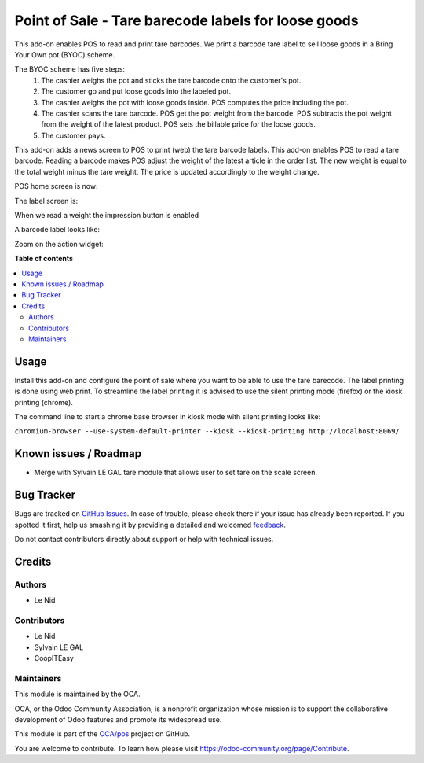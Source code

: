 ====================================================
Point of Sale - Tare barecode labels for loose goods
====================================================

.. !!!!!!!!!!!!!!!!!!!!!!!!!!!!!!!!!!!!!!!!!!!!!!!!!!!!
   !! This file is generated by oca-gen-addon-readme !!
   !! changes will be overwritten.                   !!
   !!!!!!!!!!!!!!!!!!!!!!!!!!!!!!!!!!!!!!!!!!!!!!!!!!!!

.. |badge1| image:: https://img.shields.io/badge/maturity-Beta-yellow.png
    :target: https://odoo-community.org/page/development-status
    :alt: Beta
.. |badge2| image:: https://img.shields.io/badge/licence-AGPL--3-blue.png
    :target: http://www.gnu.org/licenses/agpl-3.0-standalone.html
    :alt: License: AGPL-3
.. |badge3| image:: https://img.shields.io/badge/github-OCA%2Fpos-lightgray.png?logo=github
    :target: https://github.com/OCA/pos/tree/9.0/pos_barcode_tare
    :alt: OCA/pos
.. |badge4| image:: https://img.shields.io/badge/weblate-Translate%20me-F47D42.png
    :target: https://translation.odoo-community.org/projects/pos-9-0/pos-9-0-pos_barcode_tare
    :alt: Translate me on Weblate
.. |badge5| image:: https://img.shields.io/badge/runbot-Try%20me-875A7B.png
    :target: https://runbot.odoo-community.org/runbot/184/9.0
    :alt: Try me on Runbot

|badge1| |badge2| |badge3| |badge4| |badge5| 

This add-on enables POS to read and print tare barcodes. We print a barcode tare label to sell loose goods in a Bring Your Own pot (BYOC) scheme.

The BYOC scheme has five steps:
    1. The cashier weighs the pot and sticks the tare barcode onto the customer's pot.
    2. The customer go and put loose goods into the labeled pot.
    3. The cashier weighs the pot with loose goods inside. POS computes the price including the pot.
    4. The cashier scans the tare barcode. POS get the pot weight from the barcode. POS subtracts the pot weight from the weight of the latest product. POS sets the billable price for the loose goods.
    5. The customer pays.

This add-on adds a news screen to POS to print (web) the tare barcode labels. This add-on enables POS to read a tare barcode. Reading a barcode makes POS adjust the weight of the latest article in the order list. The new weight is equal to the total weight minus the tare weight. The price is updated accordingly to the weight change.

POS home screen is now:

.. image:: https://raw.githubusercontent.com/OCA/pos/9.0/pos_barcode_tare/static/description/POS_with_button.png

The label screen is:

.. image:: https://raw.githubusercontent.com/OCA/pos/9.0/pos_barcode_tare/static/description/null_weight.png

When we read a weight the impression button is enabled

.. image:: https://raw.githubusercontent.com/OCA/pos/9.0/pos_barcode_tare/static/description/ready_to_print.png

A barcode label looks like:

.. image:: https://raw.githubusercontent.com/OCA/pos/9.0/pos_barcode_tare/static/description/label.png

Zoom on the action widget:

.. image:: https://raw.githubusercontent.com/OCA/pos/9.0/pos_barcode_tare/static/description/zoom_action_widget.png

**Table of contents**

.. contents::
   :local:

Usage
=====

Install this add-on and configure the point of sale where you want to be able to use the tare barecode. The label printing is done using web print. To streamline the label printing it is advised to use the silent printing mode (firefox) or the kiosk printing (chrome).

The command line to start a chrome base browser in kiosk mode with silent printing looks like:

``chromium-browser --use-system-default-printer --kiosk --kiosk-printing http://localhost:8069/``

Known issues / Roadmap
======================

- Merge with Sylvain LE GAL tare module that allows user to set tare on the scale screen.

Bug Tracker
===========

Bugs are tracked on `GitHub Issues <https://github.com/OCA/pos/issues>`_.
In case of trouble, please check there if your issue has already been reported.
If you spotted it first, help us smashing it by providing a detailed and welcomed
`feedback <https://github.com/OCA/pos/issues/new?body=module:%20pos_barcode_tare%0Aversion:%209.0%0A%0A**Steps%20to%20reproduce**%0A-%20...%0A%0A**Current%20behavior**%0A%0A**Expected%20behavior**>`_.

Do not contact contributors directly about support or help with technical issues.

Credits
=======

Authors
~~~~~~~

* Le Nid

Contributors
~~~~~~~~~~~~

- Le Nid
- Sylvain LE GAL
- CoopITEasy
  

Maintainers
~~~~~~~~~~~

This module is maintained by the OCA.

.. image:: https://odoo-community.org/logo.png
   :alt: Odoo Community Association
   :target: https://odoo-community.org

OCA, or the Odoo Community Association, is a nonprofit organization whose
mission is to support the collaborative development of Odoo features and
promote its widespread use.

This module is part of the `OCA/pos <https://github.com/OCA/pos/tree/9.0/pos_barcode_tare>`_ project on GitHub.

You are welcome to contribute. To learn how please visit https://odoo-community.org/page/Contribute.
